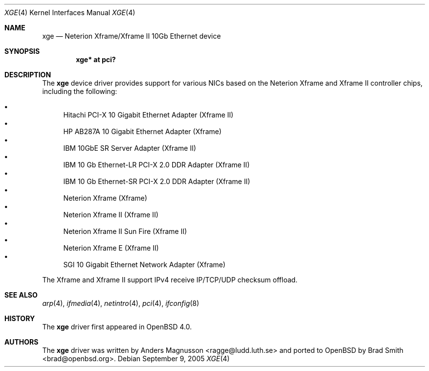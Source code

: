 .\"	$OpenBSD: xge.4,v 1.13 2006/10/10 18:58:49 brad Exp $
.\"	$NetBSD: xge.4,v 1.2 2005/09/10 22:48:09 wiz Exp $
.\"
.\" Copyright (c) 2005, SUNET, Swedish University Computer Network.
.\" All rights reserved.
.\"
.\" Written by Anders Magnusson for SUNET, Swedish University Computer Network.
.\"
.\" Redistribution and use in source and binary forms, with or without
.\" modification, are permitted provided that the following conditions
.\" are met:
.\" 1. Redistributions of source code must retain the above copyright
.\"    notice, this list of conditions and the following disclaimer.
.\" 2. Redistributions in binary form must reproduce the above copyright
.\"    notice, this list of conditions and the following disclaimer in the
.\"    documentation and/or other materials provided with the distribution.
.\" 3. All advertising materials mentioning features or use of this software
.\"    must display the following acknowledgement:
.\"      This product includes software developed for the NetBSD Project by
.\"      SUNET, Swedish University Computer Network.
.\" 4. The name of SUNET may not be used to endorse or promote products
.\"    derived from this software without specific prior written permission.
.\"
.\" THIS SOFTWARE IS PROVIDED BY SUNET ``AS IS'' AND
.\" ANY EXPRESS OR IMPLIED WARRANTIES, INCLUDING, BUT NOT LIMITED
.\" TO, THE IMPLIED WARRANTIES OF MERCHANTABILITY AND FITNESS FOR A PARTICULAR
.\" PURPOSE ARE DISCLAIMED.  IN NO EVENT SHALL SUNET
.\" BE LIABLE FOR ANY DIRECT, INDIRECT, INCIDENTAL, SPECIAL, EXEMPLARY, OR
.\" CONSEQUENTIAL DAMAGES (INCLUDING, BUT NOT LIMITED TO, PROCUREMENT OF
.\" SUBSTITUTE GOODS OR SERVICES; LOSS OF USE, DATA, OR PROFITS; OR BUSINESS
.\" INTERRUPTION) HOWEVER CAUSED AND ON ANY THEORY OF LIABILITY, WHETHER IN
.\" CONTRACT, STRICT LIABILITY, OR TORT (INCLUDING NEGLIGENCE OR OTHERWISE)
.\" ARISING IN ANY WAY OUT OF THE USE OF THIS SOFTWARE, EVEN IF ADVISED OF THE
.\" POSSIBILITY OF SUCH DAMAGE.
.\"
.Dd September 9, 2005
.Dt XGE 4
.Os
.Sh NAME
.Nm xge
.Nd Neterion Xframe/Xframe II 10Gb Ethernet device
.Sh SYNOPSIS
.Cd "xge* at pci?"
.Sh DESCRIPTION
The
.Nm
device driver provides support for various NICs based on the Neterion
Xframe and Xframe II controller chips, including the following:
.Pp
.Bl -bullet -compact
.It
Hitachi PCI-X 10 Gigabit Ethernet Adapter (Xframe II)
.It
HP AB287A 10 Gigabit Ethernet Adapter (Xframe)
.It
IBM 10GbE SR Server Adapter (Xframe II)
.It
IBM 10 Gb Ethernet-LR PCI-X 2.0 DDR Adapter (Xframe II)
.It
IBM 10 Gb Ethernet-SR PCI-X 2.0 DDR Adapter (Xframe II)
.It
Neterion Xframe (Xframe)
.It
Neterion Xframe II (Xframe II)
.It
Neterion Xframe II Sun Fire (Xframe II)
.It
Neterion Xframe E (Xframe II)
.It
SGI 10 Gigabit Ethernet Network Adapter (Xframe)
.El
.Pp
The Xframe and Xframe II support IPv4 receive IP/TCP/UDP checksum offload.
.Sh SEE ALSO
.Xr arp 4 ,
.Xr ifmedia 4 ,
.Xr netintro 4 ,
.Xr pci 4 ,
.Xr ifconfig 8
.Sh HISTORY
The
.Nm
driver first appeared in
.Ox 4.0 .
.Sh AUTHORS
.An -nosplit
The
.Nm
driver was written by
.An Anders Magnusson Aq ragge@ludd.luth.se
and ported to
.Ox
by
.An Brad Smith Aq brad@openbsd.org .
